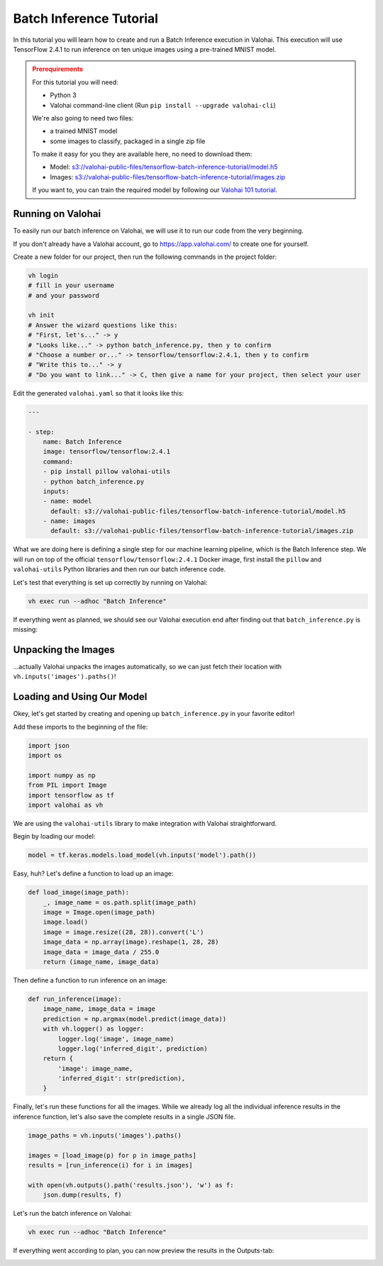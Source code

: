 .. meta::
    :description: How to do Batch Inference

Batch Inference Tutorial
========================

In this tutorial you will learn how to create and run a Batch Inference execution in Valohai. This execution will use TensorFlow 2.4.1 to run inference on ten unique images using a pre-trained MNIST model.

.. admonition:: Prerequirements
    :class: attention

    For this tutorial you will need:

    * Python 3
    * Valohai command-line client (Run ``pip install --upgrade valohai-cli``)

    We're also going to need two files:

    * a trained MNIST model
    * some images to classify, packaged in a single zip file

    To make it easy for you they are available here, no need to download them:

    * Model: `<s3://valohai-public-files/tensorflow-batch-inference-tutorial/model.h5>`_
    * Images: `<s3://valohai-public-files/tensorflow-batch-inference-tutorial/images.zip>`_

    If you want to, you can train the required model by following our `Valohai 101 tutorial </tutorials/quickstart/>`_.

Running on Valohai
------------------

To easily run our batch inference on Valohai, we will use it to run our code from the very beginning.

If you don't already have a Valohai account, go to `<https://app.valohai.com/>`_ to create one for yourself.

Create a new folder for our project, then run the following commands in the project folder:

.. code-block:: bash

    vh login
    # fill in your username
    # and your password

    vh init
    # Answer the wizard questions like this:
    # "First, let's..." -> y
    # "Looks like..." -> python batch_inference.py, then y to confirm
    # "Choose a number or..." -> tensorflow/tensorflow:2.4.1, then y to confirm
    # "Write this to..." -> y
    # "Do you want to link..." -> C, then give a name for your project, then select your user

Edit the generated ``valohai.yaml`` so that it looks like this:

.. code-block:: yaml

    ---

    - step:
        name: Batch Inference
        image: tensorflow/tensorflow:2.4.1
        command:
        - pip install pillow valohai-utils
        - python batch_inference.py
        inputs:
        - name: model
          default: s3://valohai-public-files/tensorflow-batch-inference-tutorial/model.h5
        - name: images
          default: s3://valohai-public-files/tensorflow-batch-inference-tutorial/images.zip

What we are doing here is defining a single step for our machine learning pipeline, which is the Batch Inference step. We will run on top of the official ``tensorflow/tensorflow:2.4.1`` Docker image, first install the ``pillow`` and ``valohai-utils`` Python libraries and then run our batch inference code.

Let's test that everything is set up correctly by running on Valohai:

.. code-block:: bash

    vh exec run --adhoc "Batch Inference"

If everything went as planned, we should see our Valohai execution end after finding out that ``batch_inference.py`` is missing:

.. image:: tensorflow-batch-inference-tutorial-1.png
   :alt: Error, but success!

Unpacking the Images
--------------------

...actually Valohai unpacks the images automatically, so we can just fetch their location with ``vh.inputs('images').paths()``!

Loading and Using Our Model
---------------------------

Okey, let's get started by creating and opening up ``batch_inference.py`` in your favorite editor!

Add these imports to the beginning of the file:

.. code-block:: python

    import json
    import os

    import numpy as np
    from PIL import Image
    import tensorflow as tf
    import valohai as vh

We are using the ``valohai-utils`` library to make integration with Valohai straightforward.

Begin by loading our model:

.. code-block:: python

    model = tf.keras.models.load_model(vh.inputs('model').path())

Easy, huh? Let's define a function to load up an image:

.. code-block:: python

    def load_image(image_path):
        _, image_name = os.path.split(image_path)
        image = Image.open(image_path)
        image.load()
        image = image.resize((28, 28)).convert('L')
        image_data = np.array(image).reshape(1, 28, 28)
        image_data = image_data / 255.0
        return (image_name, image_data)

Then define a function to run inference on an image:

.. code-block:: python

    def run_inference(image):
        image_name, image_data = image
        prediction = np.argmax(model.predict(image_data))
        with vh.logger() as logger:
            logger.log('image', image_name)
            logger.log('inferred_digit', prediction)
        return {
            'image': image_name,
            'inferred_digit': str(prediction),
        }

Finally, let's run these functions for all the images. While we already log all the individual inference results in the inference function, let's also save the complete results in a single JSON file.

.. code-block:: python

    image_paths = vh.inputs('images').paths()

    images = [load_image(p) for p in image_paths]
    results = [run_inference(i) for i in images]

    with open(vh.outputs().path('results.json'), 'w') as f:
        json.dump(results, f)

Let's run the batch inference on Valohai:

.. code-block:: bash

    vh exec run --adhoc "Batch Inference"

If everything went according to plan, you can now preview the results in the Outputs-tab:

.. image:: tensorflow-batch-inference-tutorial-2.png
   :alt: Results of our batch inference execution

.. seealso ::

    * `Valohai CLI </tutorials/valohai-cli/>`_
    * `Using Docker Images </topic-guides/docker-images/>`_
    * `Attach tags and metadata to your files </howto/data/tag-files/>`_
    * `Valohai APIs </tutorials/apis/>`_
